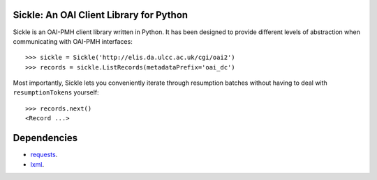 Sickle: An OAI Client Library for Python
========================================


Sickle is an OAI-PMH client library written in Python.  It has been designed
to provide different levels of abstraction when communicating with OAI-PMH
interfaces::

    >>> sickle = Sickle('http://elis.da.ulcc.ac.uk/cgi/oai2')
    >>> records = sickle.ListRecords(metadataPrefix='oai_dc')


Most importantly, Sickle lets you conveniently iterate through resumption batches
without having to deal with ``resumptionTokens`` yourself::
    >>> records.next()
    <Record ...>


Dependencies
============

* `requests <http://docs.python-requests.org/en/latest/>`_. 
* `lxml <http://lxml.de/>`_. 


